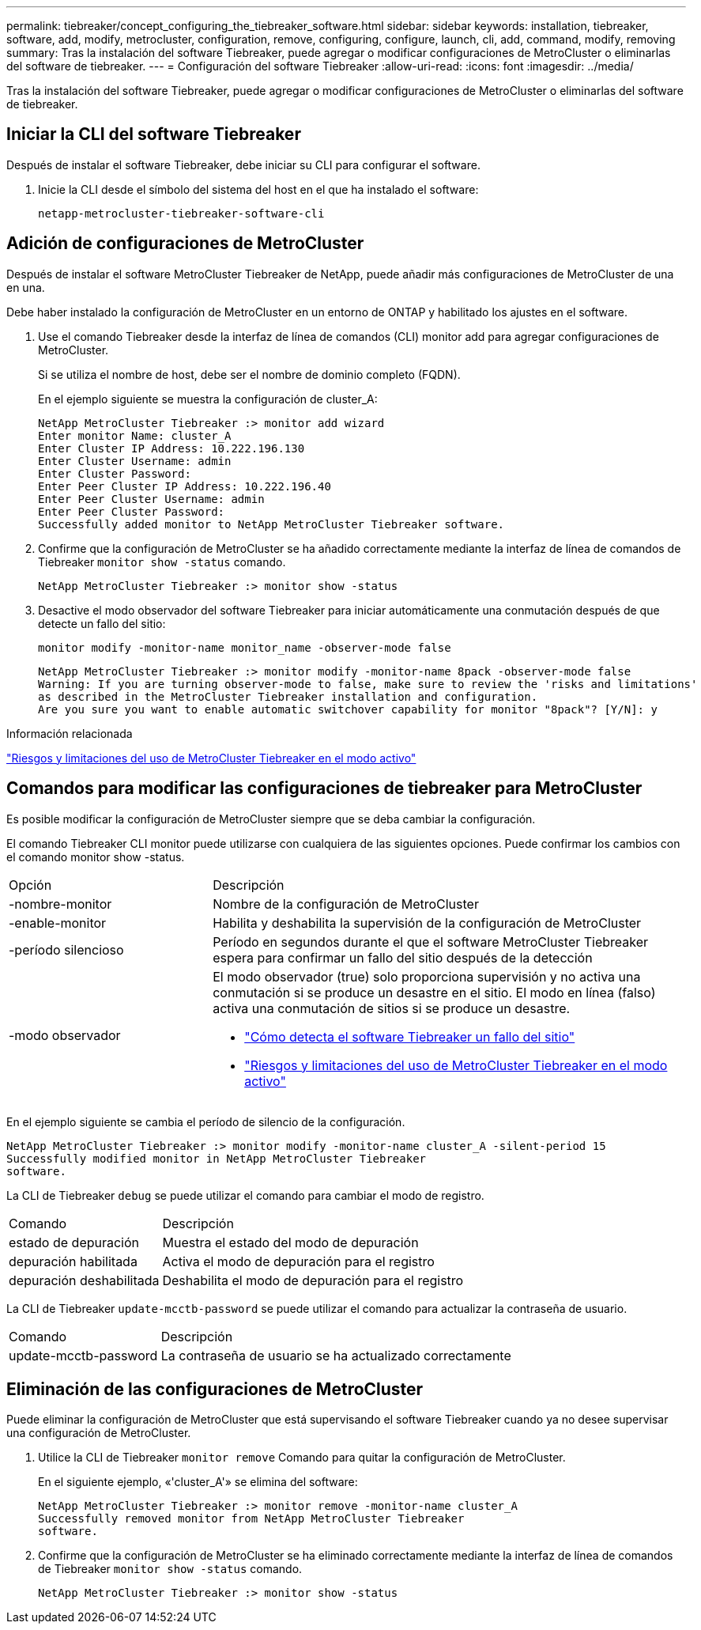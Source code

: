 ---
permalink: tiebreaker/concept_configuring_the_tiebreaker_software.html 
sidebar: sidebar 
keywords: installation, tiebreaker, software, add, modify, metrocluster, configuration, remove, configuring, configure, launch, cli, add, command, modify, removing 
summary: Tras la instalación del software Tiebreaker, puede agregar o modificar configuraciones de MetroCluster o eliminarlas del software de tiebreaker. 
---
= Configuración del software Tiebreaker
:allow-uri-read: 
:icons: font
:imagesdir: ../media/


[role="lead"]
Tras la instalación del software Tiebreaker, puede agregar o modificar configuraciones de MetroCluster o eliminarlas del software de tiebreaker.



== Iniciar la CLI del software Tiebreaker

Después de instalar el software Tiebreaker, debe iniciar su CLI para configurar el software.

. Inicie la CLI desde el símbolo del sistema del host en el que ha instalado el software:
+
`netapp-metrocluster-tiebreaker-software-cli`





== Adición de configuraciones de MetroCluster

Después de instalar el software MetroCluster Tiebreaker de NetApp, puede añadir más configuraciones de MetroCluster de una en una.

Debe haber instalado la configuración de MetroCluster en un entorno de ONTAP y habilitado los ajustes en el software.

. Use el comando Tiebreaker desde la interfaz de línea de comandos (CLI) monitor add para agregar configuraciones de MetroCluster.
+
Si se utiliza el nombre de host, debe ser el nombre de dominio completo (FQDN).

+
En el ejemplo siguiente se muestra la configuración de cluster_A:

+
[listing]
----

NetApp MetroCluster Tiebreaker :> monitor add wizard
Enter monitor Name: cluster_A
Enter Cluster IP Address: 10.222.196.130
Enter Cluster Username: admin
Enter Cluster Password:
Enter Peer Cluster IP Address: 10.222.196.40
Enter Peer Cluster Username: admin
Enter Peer Cluster Password:
Successfully added monitor to NetApp MetroCluster Tiebreaker software.
----
. Confirme que la configuración de MetroCluster se ha añadido correctamente mediante la interfaz de línea de comandos de Tiebreaker `monitor show -status` comando.
+
[listing]
----

NetApp MetroCluster Tiebreaker :> monitor show -status
----
. Desactive el modo observador del software Tiebreaker para iniciar automáticamente una conmutación después de que detecte un fallo del sitio:
+
`monitor modify -monitor-name monitor_name -observer-mode false`

+
[listing]
----
NetApp MetroCluster Tiebreaker :> monitor modify -monitor-name 8pack -observer-mode false
Warning: If you are turning observer-mode to false, make sure to review the 'risks and limitations'
as described in the MetroCluster Tiebreaker installation and configuration.
Are you sure you want to enable automatic switchover capability for monitor "8pack"? [Y/N]: y
----


.Información relacionada
link:concept_risks_and_limitation_of_using_mcc_tiebreaker_in_active_mode.html["Riesgos y limitaciones del uso de MetroCluster Tiebreaker en el modo activo"]



== Comandos para modificar las configuraciones de tiebreaker para MetroCluster

Es posible modificar la configuración de MetroCluster siempre que se deba cambiar la configuración.

El comando Tiebreaker CLI monitor puede utilizarse con cualquiera de las siguientes opciones. Puede confirmar los cambios con el comando monitor show -status.

[cols="30,70"]
|===


| Opción | Descripción 


 a| 
-nombre-monitor
 a| 
Nombre de la configuración de MetroCluster



 a| 
-enable-monitor
 a| 
Habilita y deshabilita la supervisión de la configuración de MetroCluster



 a| 
-período silencioso
 a| 
Período en segundos durante el que el software MetroCluster Tiebreaker espera para confirmar un fallo del sitio después de la detección



 a| 
-modo observador
 a| 
El modo observador (true) solo proporciona supervisión y no activa una conmutación si se produce un desastre en el sitio. El modo en línea (falso) activa una conmutación de sitios si se produce un desastre.

* link:concept_overview_of_the_tiebreaker_software.html["Cómo detecta el software Tiebreaker un fallo del sitio"]
* link:concept_risks_and_limitation_of_using_mcc_tiebreaker_in_active_mode.html["Riesgos y limitaciones del uso de MetroCluster Tiebreaker en el modo activo"]


|===
En el ejemplo siguiente se cambia el período de silencio de la configuración.

[listing]
----

NetApp MetroCluster Tiebreaker :> monitor modify -monitor-name cluster_A -silent-period 15
Successfully modified monitor in NetApp MetroCluster Tiebreaker
software.
----
La CLI de Tiebreaker `debug` se puede utilizar el comando para cambiar el modo de registro.

[cols="30,70"]
|===


| Comando | Descripción 


 a| 
estado de depuración
 a| 
Muestra el estado del modo de depuración



 a| 
depuración habilitada
 a| 
Activa el modo de depuración para el registro



 a| 
depuración deshabilitada
 a| 
Deshabilita el modo de depuración para el registro

|===
La CLI de Tiebreaker `update-mcctb-password` se puede utilizar el comando para actualizar la contraseña de usuario.

[cols="30,70"]
|===


| Comando | Descripción 


 a| 
update-mcctb-password
 a| 
La contraseña de usuario se ha actualizado correctamente

|===


== Eliminación de las configuraciones de MetroCluster

Puede eliminar la configuración de MetroCluster que está supervisando el software Tiebreaker cuando ya no desee supervisar una configuración de MetroCluster.

. Utilice la CLI de Tiebreaker `monitor remove` Comando para quitar la configuración de MetroCluster.
+
En el siguiente ejemplo, «'cluster_A'» se elimina del software:

+
[listing]
----

NetApp MetroCluster Tiebreaker :> monitor remove -monitor-name cluster_A
Successfully removed monitor from NetApp MetroCluster Tiebreaker
software.
----
. Confirme que la configuración de MetroCluster se ha eliminado correctamente mediante la interfaz de línea de comandos de Tiebreaker `monitor show -status` comando.
+
[listing]
----

NetApp MetroCluster Tiebreaker :> monitor show -status
----


